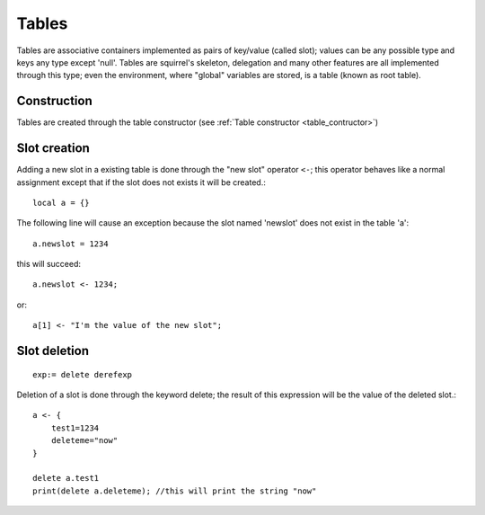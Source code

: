 .. _tables:


=================
Tables
=================

.. index::
    single: Tables

Tables are associative containers implemented as pairs of key/value (called slot); values
can be any possible type and keys any type except 'null'.
Tables are squirrel's skeleton, delegation and many other features are all implemented
through this type; even the environment, where "global" variables are stored, is a table
(known as root table).

------------------
Construction
------------------

Tables are created through the table constructor (see :ref:`Table constructor <table_contructor>`)

------------------
Slot creation
------------------

.. index::
    single: Slot Creation(table)

Adding a new slot in a existing table is done through the "new slot" operator ``<-``; this
operator behaves like a normal assignment except that if the slot does not exists it will
be created.::

    local a = {}

The following line will cause an exception because the slot named 'newslot' does not exist
in the table 'a'::

    a.newslot = 1234

this will succeed: ::

    a.newslot <- 1234;

or::

    a[1] <- "I'm the value of the new slot";

-----------------
Slot deletion
-----------------

.. index::
    single: Slot Deletion(table)


::

    exp:= delete derefexp

Deletion of a slot is done through the keyword delete; the result of this expression will be
the value of the deleted slot.::

    a <- {
        test1=1234
        deleteme="now"
    }

    delete a.test1
    print(delete a.deleteme); //this will print the string "now"

